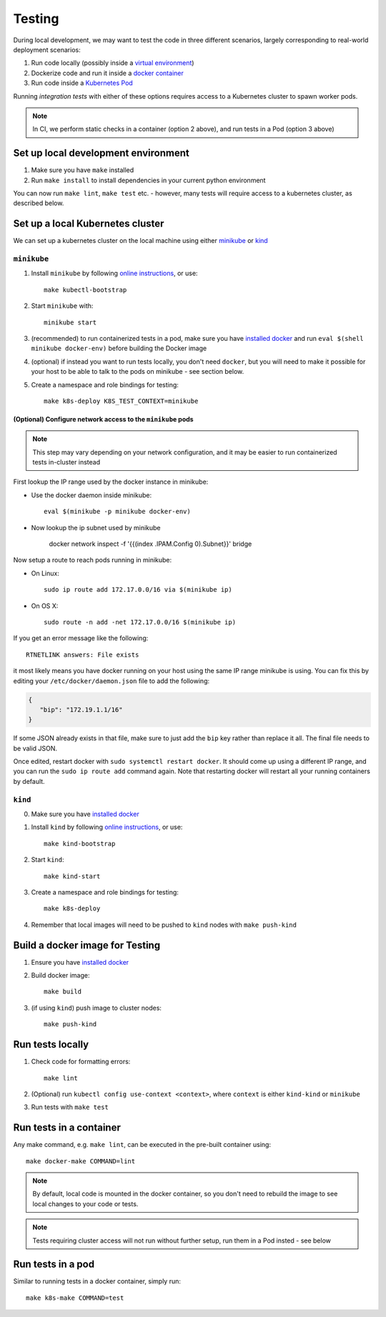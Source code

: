 Testing
=======

During local development, we may want to test the code in three different scenarios, largely
corresponding to real-world deployment scenarios:

1. Run code locally (possibly inside a `virtual environment <https://docs.python.org/3/tutorial/venv.html>`_)
2. Dockerize code and run it inside a `docker container <https://www.docker.com/resources/what-container>`_
3. Run code inside a `Kubernetes Pod <https://kubernetes.io/docs/concepts/workloads/pods/pod/>`_

Running *integration tests* with either of these options requires access to a Kubernetes cluster
to spawn worker pods.

.. note:: In CI, we perform static checks in a container (option 2 above), and run tests in a Pod (option 3 above)

Set up local development environment
------------------------------------
1. Make sure you have ``make`` installed
2. Run ``make install`` to install dependencies in your current python environment

You can now run ``make lint``, ``make test`` etc. - however, many tests will require access
to a kubernetes cluster, as described below.

Set up a local Kubernetes cluster
---------------------------------
We can set up a kubernetes cluster on the local machine using either
`minikube <https://minikube.sigs.k8s.io/>`_ or `kind <https://kind.sigs.k8s.io/>`_

``minikube``
^^^^^^^^^^^^
1. Install ``minikube`` by following `online instructions <https://kubernetes.io/docs/tasks/tools/install-minikube/>`__, or use::

      make kubectl-bootstrap
2. Start ``minikube`` with::

      minikube start
3. (recommended) to run containerized tests in a pod, make sure you have `installed docker <https://docs.docker.com/install/>`__ and run ``eval $(shell minikube docker-env)`` before building the Docker image
4. (optional) if instead you want to run tests locally, you don't need ``docker``, but you will need to make it possible for your host to be able to talk to the pods on minikube - see section below.
5. Create a namespace and role bindings for testing::

      make k8s-deploy K8S_TEST_CONTEXT=minikube

(Optional) Configure network access to the ``minikube`` pods
""""""""""""""""""""""""""""""""""""""""""""""""""""""""""""
.. note::  This step may vary depending on your network configuration, and it may be easier to run containerized tests in-cluster instead

First lookup the IP range used by the docker instance in minikube:

- Use the docker daemon inside minikube::

    eval $(minikube -p minikube docker-env)

- Now lookup the ip subnet used by minikube

    docker network inspect -f '{{(index .IPAM.Config 0).Subnet}}' bridge

Now setup a route to reach pods running in minikube:

- On Linux::

   sudo ip route add 172.17.0.0/16 via $(minikube ip)

- On OS X::

   sudo route -n add -net 172.17.0.0/16 $(minikube ip)

If you get an error message like the following::

   RTNETLINK answers: File exists

it most likely means you have docker running on your host using the same
IP range minikube is using. You can fix this by editing your
``/etc/docker/daemon.json`` file to add the following:

.. code-block:: json

   {
      "bip": "172.19.1.1/16"
   }

If some JSON already exists in that file, make sure to just add the
``bip`` key rather than replace it all. The final file needs to be valid
JSON.

Once edited, restart docker with ``sudo systemctl restart docker``. It
should come up using a different IP range, and you can run the
``sudo ip route add`` command again. Note that restarting docker will
restart all your running containers by default.

``kind``
^^^^^^^^
0. Make sure you have `installed docker <https://docs.docker.com/install/>`__
1. Install ``kind`` by following `online instructions <https://kind.sigs.k8s.io/docs/user/quick-start#installation>`__, or use::

      make kind-bootstrap
2. Start ``kind``::

      make kind-start
3. Create a namespace and role bindings for testing::

      make k8s-deploy

4. Remember that local images will need to be pushed to ``kind`` nodes with ``make push-kind``

Build a docker image for Testing
--------------------------------
1. Ensure you have `installed docker <https://docs.docker.com/install/>`__
2. Build docker image::

      make build

3. (if using ``kind``) push image to cluster nodes::

      make push-kind

Run tests locally
-----------------
.. note: Running tests locally is not possible if using kind

1. Check code for formatting errors::

      make lint
2. (Optional) run ``kubectl config use-context <context>``, where ``context`` is either ``kind-kind`` or ``minikube``
3. Run tests with ``make test``

Run tests in a container
------------------------
Any make command, e.g. ``make lint``, can be executed in the pre-built container using::

   make docker-make COMMAND=lint

.. note::  By default, local code is mounted in the docker container, so you don't need to rebuild the image to see local changes to your code or tests.
.. note:: Tests requiring cluster access will not run without further setup, run them in a Pod insted - see below

Run tests in a pod
------------------
Similar to running tests in a docker container, simply run::

   make k8s-make COMMAND=test
